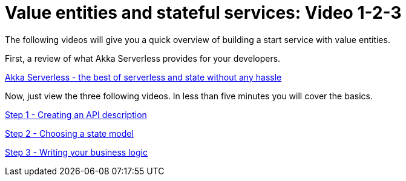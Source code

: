 = Value entities and stateful services: Video 1-2-3

The following videos will give you a quick overview of building a start service with value entities.

First, a review of what Akka Serverless provides for your developers.

link:https://www.youtube.com/watch?v=D9_JM2sRh98[Akka Serverless - the best of serverless and state without any hassle, role=yt-widget]

Now, just view the three following videos. In less than five minutes you will cover the basics.

link:https://www.youtube.com/watch?v=qXtYpzTHJgs[Step 1 - Creating an API description, role=yt-widget]

link:https://www.youtube.com/watch?v=G7aaIlBvMzg[Step 2 - Choosing a state model, role=yt-widget]

link:https://www.youtube.com/watch?v=h9oc8YwYbOM[Step 3 - Writing your business logic, role=yt-widget]





